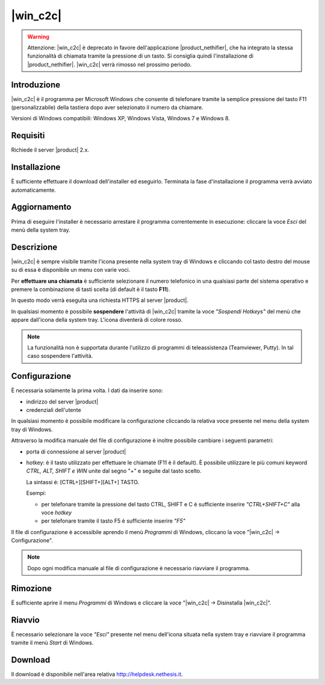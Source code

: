 ==================
|win_c2c|
==================

.. warning:: Attenzione: |win_c2c| è deprecato in favore dell'applicazione |product_nethifier|, che ha integrato la stessa funzionalità di chiamata tramite la pressione di un tasto. Si consiglia quindi l'installazione di |product_nethifier|. |win_c2c| verrà rimosso nel prossimo periodo.

Introduzione
============

|win_c2c| è il programma per Microsoft Windows che consente di
telefonare tramite la semplice pressione del tasto F11
(personalizzabile) della tastiera dopo aver selezionato il numero da
chiamare.

Versioni di Windows compatibili: Windows XP, Windows Vista, Windows 7 e
Windows 8.

Requisiti
=========

Richiede il server |product| 2.x.

Installazione
=============

È sufficiente effettuare il download dell'installer
ed eseguirlo. Terminata la fase d'installazione il programma verrà
avviato automaticamente.

Aggiornamento
=============

Prima di eseguire l'installer è necessario arrestare il programma
correntemente in esecuzione: cliccare la voce *Esci* del menù della
system tray.

Descrizione
===========

|win_c2c| è sempre visibile tramite l'icona presente nella
system tray di Windows e cliccando col tasto destro del mouse su di essa
è disponibile un menu con varie voci.

Per **effettuare una chiamata** è sufficiente selezionare il numero
telefonico in una qualsiasi parte del sistema operativo e premere la
combinazione di tasti scelta (di default è il tasto **F11**).

In questo modo verrà eseguita una richiesta HTTPS al server |product|.

In qualsiasi momento è possibile **sospendere** l'attività di |win_c2c|
tramite la voce *"Sospendi Hotkeys"* del menù che appare
dall'icona della system tray. L'icona diventerà di colore rosso.

.. note::

   La funzionalità non è supportata durante l'utilizzo di programmi di teleassistenza (Teamviewer, Putty). In tal caso sospendere l'attività.

Configurazione
==============

È necessaria solamente la prima volta. I dati da inserire sono:

-  indirizzo del server |product|
-  credenziali dell'utente

In qualsiasi momento è possibile modificare la configurazione cliccando
la relativa voce presente nel menu della system tray di Windows.

Attraverso la modifica manuale del file di configurazione è inoltre
possibile cambiare i seguenti parametri:

-  porta di connessione al server |product|

-  hotkey: è il tasto utilizzato per effettuare le chiamate (F11 è
   il default). È possibile utilizzare le più comuni keyword *CTRL, ALT,
   SHIFT e WIN* unite dal segno "+" e seguite dal tasto scelto.

   La sintassi é: [CTRL+][SHIFT+][ALT+] TASTO.
   
   Esempi:

   -  per telefonare tramite la pressione del tasto CTRL, SHIFT e C è
      sufficiente inserire *"CTRL+SHIFT+C"* alla voce *hotkey*
   -  per telefonare tramite il tasto F5 è sufficiente inserire *"F5"*

Il file di configurazione è accessibile aprendo il menù *Programmi* di
Windows, cliccano la voce "|win_c2c| -> Configurazione".

.. note:: Dopo ogni modifica manuale al file di configurazione è necessario riavviare il programma.

Rimozione
=========

È sufficiente aprire il menu *Programmi* di Windows e cliccare la voce
"|win_c2c| -> Disinstalla |win_c2c|".

Riavvio
=======

È necessario selezionare la voce *"Esci"* presente nel menu dell'icona
situata nella system tray e riavviare il programma tramite il menù
*Start* di Windows.

Download
========

Il download è disponibile nell'area relativa http://helpdesk.nethesis.it.
